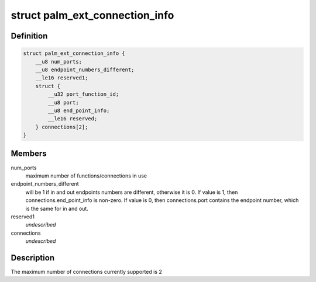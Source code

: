.. -*- coding: utf-8; mode: rst -*-
.. src-file: drivers/usb/serial/visor.h

.. _`palm_ext_connection_info`:

struct palm_ext_connection_info
===============================

.. c:type:: struct palm_ext_connection_info

    return data from a PALM_GET_EXT_CONNECTION_INFORMATION request

.. _`palm_ext_connection_info.definition`:

Definition
----------

.. code-block:: c

    struct palm_ext_connection_info {
        __u8 num_ports;
        __u8 endpoint_numbers_different;
        __le16 reserved1;
        struct {
            __u32 port_function_id;
            __u8 port;
            __u8 end_point_info;
            __le16 reserved;
        } connections[2];
    }

.. _`palm_ext_connection_info.members`:

Members
-------

num_ports
    maximum number of functions/connections in use

endpoint_numbers_different
    will be 1 if in and out endpoints numbers are
    different, otherwise it is 0.  If value is 1, then
    connections.end_point_info is non-zero.  If value is 0, then
    connections.port contains the endpoint number, which is the same for in
    and out.

reserved1
    *undescribed*

connections
    *undescribed*

.. _`palm_ext_connection_info.description`:

Description
-----------

The maximum number of connections currently supported is 2

.. This file was automatic generated / don't edit.

